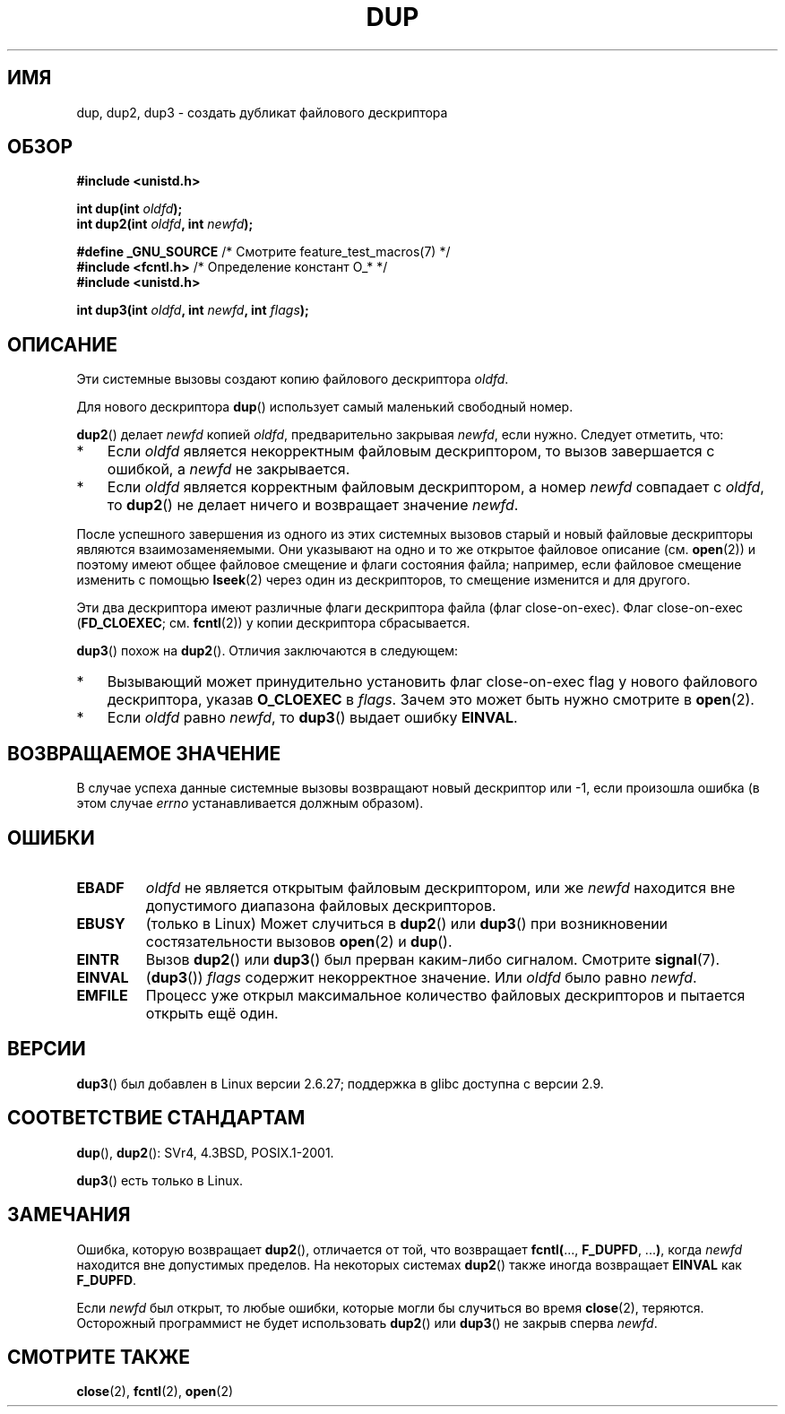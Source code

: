 .\" Hey Emacs! This file is -*- nroff -*- source.
.\"
.\" This manpage is Copyright (C) 1992 Drew Eckhardt;
.\" and Copyright (C) 1993 Michael Haardt, Ian Jackson.
.\" and Copyright (C) 2005, 2008 Michael Kerrisk <mtk.manpages@gmail.com>
.\"
.\" Permission is granted to make and distribute verbatim copies of this
.\" manual provided the copyright notice and this permission notice are
.\" preserved on all copies.
.\"
.\" Permission is granted to copy and distribute modified versions of this
.\" manual under the conditions for verbatim copying, provided that the
.\" entire resulting derived work is distributed under the terms of a
.\" permission notice identical to this one.
.\"
.\" Since the Linux kernel and libraries are constantly changing, this
.\" manual page may be incorrect or out-of-date.  The author(s) assume no
.\" responsibility for errors or omissions, or for damages resulting from
.\" the use of the information contained herein.  The author(s) may not
.\" have taken the same level of care in the production of this manual,
.\" which is licensed free of charge, as they might when working
.\" professionally.
.\"
.\" Formatted or processed versions of this manual, if unaccompanied by
.\" the source, must acknowledge the copyright and authors of this work.
.\"
.\" Modified 1993-07-21, Rik Faith <faith@cs.unc.edu>
.\" Modified 1994-08-21, Michael Chastain <mec@shell.portal.com>:
.\"   Fixed typoes.
.\" Modified 1997-01-31, Eric S. Raymond <esr@thyrsus.com>
.\" Modified 2002-09-28, aeb
.\" 2009-01-12, mtk, reordered text in DESCRIPTION and added some
.\"     details for dup2().
.\" 2008-10-09, mtk: add description of dup3()
.\"
.\"*******************************************************************
.\"
.\" This file was generated with po4a. Translate the source file.
.\"
.\"*******************************************************************
.TH DUP 2 2012\-02\-14 Linux "Руководство программиста Linux"
.SH ИМЯ
dup, dup2, dup3 \- создать дубликат файлового дескриптора
.SH ОБЗОР
.nf
\fB#include <unistd.h>\fP
.sp
\fBint dup(int \fP\fIoldfd\fP\fB);\fP
\fBint dup2(int \fP\fIoldfd\fP\fB, int \fP\fInewfd\fP\fB);\fP
.sp
\fB#define _GNU_SOURCE\fP             /* Смотрите feature_test_macros(7) */
\fB#include <fcntl.h>\fP              /* Определение констант O_* */
\fB#include <unistd.h>\fP
.sp
\fBint dup3(int \fP\fIoldfd\fP\fB, int \fP\fInewfd\fP\fB, int \fP\fIflags\fP\fB);\fP
.fi
.SH ОПИСАНИЕ
Эти системные вызовы создают копию файлового дескриптора \fIoldfd\fP.

Для нового дескриптора \fBdup\fP() использует самый маленький свободный номер.

\fBdup2\fP() делает \fInewfd\fP копией \fIoldfd\fP, предварительно закрывая \fInewfd\fP,
если нужно. Следует отметить, что:
.IP * 3
Если \fIoldfd\fP является некорректным файловым дескриптором, то вызов
завершается с ошибкой, а \fInewfd\fP не закрывается.
.IP *
Если \fIoldfd\fP является корректным файловым дескриптором, а номер \fInewfd\fP
совпадает с \fIoldfd\fP, то \fBdup2\fP() не делает ничего и возвращает значение
\fInewfd\fP.
.PP
После успешного завершения из одного из этих системных вызовов старый и
новый файловые дескрипторы являются взаимозаменяемыми. Они указывают на одно
и то же открытое файловое описание (см. \fBopen\fP(2)) и поэтому имеют общее
файловое смещение и флаги состояния файла; например, если файловое смещение
изменить с помощью \fBlseek\fP(2) через один из дескрипторов, то смещение
изменится и для другого.

Эти два дескриптора имеют различные флаги дескриптора файла (флаг
close\-on\-exec). Флаг close\-on\-exec (\fBFD_CLOEXEC\fP; см. \fBfcntl\fP(2)) у копии
дескриптора сбрасывается.

\fBdup3\fP() похож на \fBdup2\fP(). Отличия заключаются в следующем:
.IP * 3
Вызывающий может принудительно установить флаг close\-on\-exec flag у нового
файлового дескриптора, указав \fBO_CLOEXEC\fP в \fIflags\fP. Зачем это может быть
нужно смотрите в \fBopen\fP(2).
.IP *
.\" FIXME . To confirm with Al Viro that this was intended, and its rationale
Если \fIoldfd\fP равно \fInewfd\fP, то \fBdup3\fP() выдает ошибку \fBEINVAL\fP.
.SH "ВОЗВРАЩАЕМОЕ ЗНАЧЕНИЕ"
В случае успеха данные системные вызовы возвращают новый дескриптор или \-1,
если произошла ошибка (в этом случае \fIerrno\fP устанавливается должным
образом).
.SH ОШИБКИ
.TP 
\fBEBADF\fP
\fIoldfd\fP не является открытым файловым дескриптором, или же \fInewfd\fP
находится вне допустимого диапазона файловых дескрипторов.
.TP 
\fBEBUSY\fP
(только в Linux) Может случиться в \fBdup2\fP() или \fBdup3\fP() при возникновении
состязательности вызовов \fBopen\fP(2) и \fBdup\fP().
.TP 
\fBEINTR\fP
Вызов \fBdup2\fP() или \fBdup3\fP() был прерван каким\-либо сигналом. Смотрите
\fBsignal\fP(7).
.TP 
\fBEINVAL\fP
.\" FIXME . To confirm with Al Viro that this was intended, and its rationale
(\fBdup3\fP()) \fIflags\fP содержит некорректное значение. Или \fIoldfd\fP было равно
\fInewfd\fP.
.TP 
\fBEMFILE\fP
Процесс уже открыл максимальное количество файловых дескрипторов и пытается
открыть ещё один.
.SH ВЕРСИИ
\fBdup3\fP() был добавлен в Linux версии 2.6.27; поддержка в glibc доступна с
версии 2.9.
.SH "СООТВЕТСТВИЕ СТАНДАРТАМ"
\fBdup\fP(), \fBdup2\fP(): SVr4, 4.3BSD, POSIX.1\-2001.

.\" SVr4 documents additional
.\" EINTR and ENOLINK error conditions.  POSIX.1 adds EINTR.
.\" The EBUSY return is Linux-specific.
\fBdup3\fP() есть только в Linux.
.SH ЗАМЕЧАНИЯ
Ошибка, которую возвращает \fBdup2\fP(), отличается от той, что возвращает
\fBfcntl(\fP..., \fBF_DUPFD\fP, ...\fB)\fP, когда \fInewfd\fP находится вне допустимых
пределов. На некоторых системах \fBdup2\fP() также иногда возвращает \fBEINVAL\fP
как \fBF_DUPFD\fP.

Если \fInewfd\fP был открыт, то любые ошибки, которые могли бы случиться во
время \fBclose\fP(2), теряются. Осторожный программист не будет использовать
\fBdup2\fP() или \fBdup3\fP() не закрыв сперва \fInewfd\fP.
.SH "СМОТРИТЕ ТАКЖЕ"
\fBclose\fP(2), \fBfcntl\fP(2), \fBopen\fP(2)

